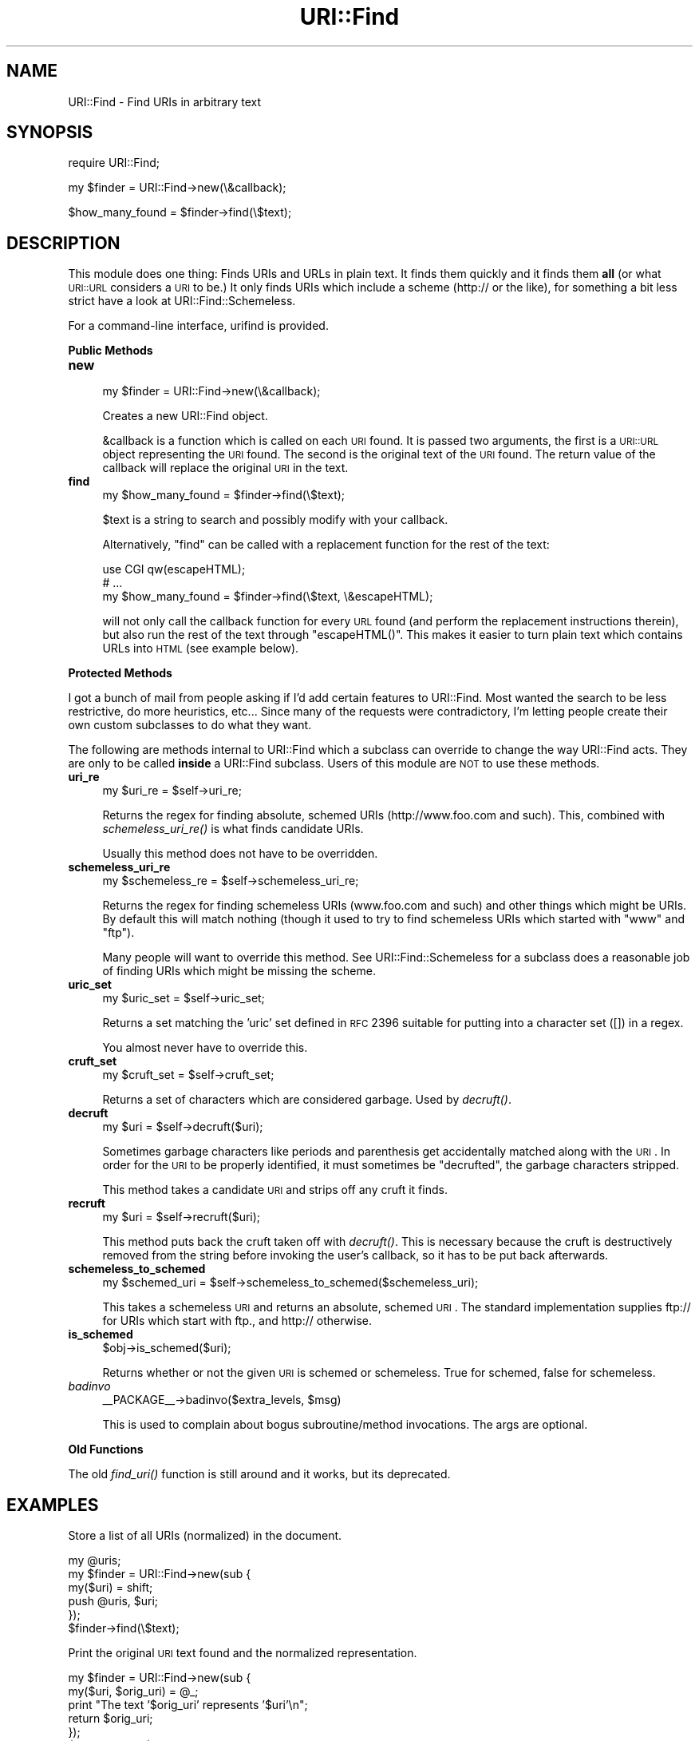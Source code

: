 .\" Automatically generated by Pod::Man v1.37, Pod::Parser v1.35
.\"
.\" Standard preamble:
.\" ========================================================================
.de Sh \" Subsection heading
.br
.if t .Sp
.ne 5
.PP
\fB\\$1\fR
.PP
..
.de Sp \" Vertical space (when we can't use .PP)
.if t .sp .5v
.if n .sp
..
.de Vb \" Begin verbatim text
.ft CW
.nf
.ne \\$1
..
.de Ve \" End verbatim text
.ft R
.fi
..
.\" Set up some character translations and predefined strings.  \*(-- will
.\" give an unbreakable dash, \*(PI will give pi, \*(L" will give a left
.\" double quote, and \*(R" will give a right double quote.  | will give a
.\" real vertical bar.  \*(C+ will give a nicer C++.  Capital omega is used to
.\" do unbreakable dashes and therefore won't be available.  \*(C` and \*(C'
.\" expand to `' in nroff, nothing in troff, for use with C<>.
.tr \(*W-|\(bv\*(Tr
.ds C+ C\v'-.1v'\h'-1p'\s-2+\h'-1p'+\s0\v'.1v'\h'-1p'
.ie n \{\
.    ds -- \(*W-
.    ds PI pi
.    if (\n(.H=4u)&(1m=24u) .ds -- \(*W\h'-12u'\(*W\h'-12u'-\" diablo 10 pitch
.    if (\n(.H=4u)&(1m=20u) .ds -- \(*W\h'-12u'\(*W\h'-8u'-\"  diablo 12 pitch
.    ds L" ""
.    ds R" ""
.    ds C` ""
.    ds C' ""
'br\}
.el\{\
.    ds -- \|\(em\|
.    ds PI \(*p
.    ds L" ``
.    ds R" ''
'br\}
.\"
.\" If the F register is turned on, we'll generate index entries on stderr for
.\" titles (.TH), headers (.SH), subsections (.Sh), items (.Ip), and index
.\" entries marked with X<> in POD.  Of course, you'll have to process the
.\" output yourself in some meaningful fashion.
.if \nF \{\
.    de IX
.    tm Index:\\$1\t\\n%\t"\\$2"
..
.    nr % 0
.    rr F
.\}
.\"
.\" For nroff, turn off justification.  Always turn off hyphenation; it makes
.\" way too many mistakes in technical documents.
.hy 0
.if n .na
.\"
.\" Accent mark definitions (@(#)ms.acc 1.5 88/02/08 SMI; from UCB 4.2).
.\" Fear.  Run.  Save yourself.  No user-serviceable parts.
.    \" fudge factors for nroff and troff
.if n \{\
.    ds #H 0
.    ds #V .8m
.    ds #F .3m
.    ds #[ \f1
.    ds #] \fP
.\}
.if t \{\
.    ds #H ((1u-(\\\\n(.fu%2u))*.13m)
.    ds #V .6m
.    ds #F 0
.    ds #[ \&
.    ds #] \&
.\}
.    \" simple accents for nroff and troff
.if n \{\
.    ds ' \&
.    ds ` \&
.    ds ^ \&
.    ds , \&
.    ds ~ ~
.    ds /
.\}
.if t \{\
.    ds ' \\k:\h'-(\\n(.wu*8/10-\*(#H)'\'\h"|\\n:u"
.    ds ` \\k:\h'-(\\n(.wu*8/10-\*(#H)'\`\h'|\\n:u'
.    ds ^ \\k:\h'-(\\n(.wu*10/11-\*(#H)'^\h'|\\n:u'
.    ds , \\k:\h'-(\\n(.wu*8/10)',\h'|\\n:u'
.    ds ~ \\k:\h'-(\\n(.wu-\*(#H-.1m)'~\h'|\\n:u'
.    ds / \\k:\h'-(\\n(.wu*8/10-\*(#H)'\z\(sl\h'|\\n:u'
.\}
.    \" troff and (daisy-wheel) nroff accents
.ds : \\k:\h'-(\\n(.wu*8/10-\*(#H+.1m+\*(#F)'\v'-\*(#V'\z.\h'.2m+\*(#F'.\h'|\\n:u'\v'\*(#V'
.ds 8 \h'\*(#H'\(*b\h'-\*(#H'
.ds o \\k:\h'-(\\n(.wu+\w'\(de'u-\*(#H)/2u'\v'-.3n'\*(#[\z\(de\v'.3n'\h'|\\n:u'\*(#]
.ds d- \h'\*(#H'\(pd\h'-\w'~'u'\v'-.25m'\f2\(hy\fP\v'.25m'\h'-\*(#H'
.ds D- D\\k:\h'-\w'D'u'\v'-.11m'\z\(hy\v'.11m'\h'|\\n:u'
.ds th \*(#[\v'.3m'\s+1I\s-1\v'-.3m'\h'-(\w'I'u*2/3)'\s-1o\s+1\*(#]
.ds Th \*(#[\s+2I\s-2\h'-\w'I'u*3/5'\v'-.3m'o\v'.3m'\*(#]
.ds ae a\h'-(\w'a'u*4/10)'e
.ds Ae A\h'-(\w'A'u*4/10)'E
.    \" corrections for vroff
.if v .ds ~ \\k:\h'-(\\n(.wu*9/10-\*(#H)'\s-2\u~\d\s+2\h'|\\n:u'
.if v .ds ^ \\k:\h'-(\\n(.wu*10/11-\*(#H)'\v'-.4m'^\v'.4m'\h'|\\n:u'
.    \" for low resolution devices (crt and lpr)
.if \n(.H>23 .if \n(.V>19 \
\{\
.    ds : e
.    ds 8 ss
.    ds o a
.    ds d- d\h'-1'\(ga
.    ds D- D\h'-1'\(hy
.    ds th \o'bp'
.    ds Th \o'LP'
.    ds ae ae
.    ds Ae AE
.\}
.rm #[ #] #H #V #F C
.\" ========================================================================
.\"
.IX Title "URI::Find 3"
.TH URI::Find 3 "2012-12-14" "perl v5.8.9" "User Contributed Perl Documentation"
.SH "NAME"
URI::Find \- Find URIs in arbitrary text
.SH "SYNOPSIS"
.IX Header "SYNOPSIS"
.Vb 1
\&  require URI::Find;
.Ve
.PP
.Vb 1
\&  my $finder = URI::Find->new(\e&callback);
.Ve
.PP
.Vb 1
\&  $how_many_found = $finder->find(\e$text);
.Ve
.SH "DESCRIPTION"
.IX Header "DESCRIPTION"
This module does one thing: Finds URIs and URLs in plain text.  It finds
them quickly and it finds them \fBall\fR (or what \s-1URI::URL\s0 considers a \s-1URI\s0
to be.)  It only finds URIs which include a scheme (http:// or the
like), for something a bit less strict have a look at
URI::Find::Schemeless.
.PP
For a command-line interface, urifind is provided.
.Sh "Public Methods"
.IX Subsection "Public Methods"
.IP "\fBnew\fR" 4
.IX Item "new"
.Vb 1
\&  my $finder = URI::Find->new(\e&callback);
.Ve
.Sp
Creates a new URI::Find object.
.Sp
&callback is a function which is called on each \s-1URI\s0 found.  It is
passed two arguments, the first is a \s-1URI::URL\s0 object representing the
\&\s-1URI\s0 found.  The second is the original text of the \s-1URI\s0 found.  The
return value of the callback will replace the original \s-1URI\s0 in the
text.
.IP "\fBfind\fR" 4
.IX Item "find"
.Vb 1
\&  my $how_many_found = $finder->find(\e$text);
.Ve
.Sp
$text is a string to search and possibly modify with your callback.
.Sp
Alternatively, \f(CW\*(C`find\*(C'\fR can be called with a replacement function for
the rest of the text:
.Sp
.Vb 3
\&  use CGI qw(escapeHTML);
\&  # ...
\&  my $how_many_found = $finder->find(\e$text, \e&escapeHTML);
.Ve
.Sp
will not only call the callback function for every \s-1URL\s0 found (and
perform the replacement instructions therein), but also run the rest
of the text through \f(CW\*(C`escapeHTML()\*(C'\fR. This makes it easier to turn
plain text which contains URLs into \s-1HTML\s0 (see example below).
.Sh "Protected Methods"
.IX Subsection "Protected Methods"
I got a bunch of mail from people asking if I'd add certain features
to URI::Find.  Most wanted the search to be less restrictive, do more
heuristics, etc...  Since many of the requests were contradictory, I'm
letting people create their own custom subclasses to do what they
want.
.PP
The following are methods internal to URI::Find which a subclass can
override to change the way URI::Find acts.  They are only to be called
\&\fBinside\fR a URI::Find subclass.  Users of this module are \s-1NOT\s0 to use
these methods.
.IP "\fBuri_re\fR" 4
.IX Item "uri_re"
.Vb 1
\&  my $uri_re = $self->uri_re;
.Ve
.Sp
Returns the regex for finding absolute, schemed URIs
(http://www.foo.com and such).  This, combined with
\&\fIschemeless_uri_re()\fR is what finds candidate URIs.
.Sp
Usually this method does not have to be overridden.
.IP "\fBschemeless_uri_re\fR" 4
.IX Item "schemeless_uri_re"
.Vb 1
\&  my $schemeless_re = $self->schemeless_uri_re;
.Ve
.Sp
Returns the regex for finding schemeless URIs (www.foo.com and such) and
other things which might be URIs.  By default this will match nothing
(though it used to try to find schemeless URIs which started with \f(CW\*(C`www\*(C'\fR
and \f(CW\*(C`ftp\*(C'\fR).
.Sp
Many people will want to override this method.  See URI::Find::Schemeless
for a subclass does a reasonable job of finding URIs which might be missing
the scheme.
.IP "\fBuric_set\fR" 4
.IX Item "uric_set"
.Vb 1
\&  my $uric_set = $self->uric_set;
.Ve
.Sp
Returns a set matching the 'uric' set defined in \s-1RFC\s0 2396 suitable for
putting into a character set ([]) in a regex.
.Sp
You almost never have to override this.
.IP "\fBcruft_set\fR" 4
.IX Item "cruft_set"
.Vb 1
\&  my $cruft_set = $self->cruft_set;
.Ve
.Sp
Returns a set of characters which are considered garbage.  Used by
\&\fIdecruft()\fR.
.IP "\fBdecruft\fR" 4
.IX Item "decruft"
.Vb 1
\&  my $uri = $self->decruft($uri);
.Ve
.Sp
Sometimes garbage characters like periods and parenthesis get
accidentally matched along with the \s-1URI\s0.  In order for the \s-1URI\s0 to be
properly identified, it must sometimes be \*(L"decrufted\*(R", the garbage
characters stripped.
.Sp
This method takes a candidate \s-1URI\s0 and strips off any cruft it finds.
.IP "\fBrecruft\fR" 4
.IX Item "recruft"
.Vb 1
\&  my $uri = $self->recruft($uri);
.Ve
.Sp
This method puts back the cruft taken off with \fIdecruft()\fR.  This is necessary
because the cruft is destructively removed from the string before invoking
the user's callback, so it has to be put back afterwards.
.IP "\fBschemeless_to_schemed\fR" 4
.IX Item "schemeless_to_schemed"
.Vb 1
\&  my $schemed_uri = $self->schemeless_to_schemed($schemeless_uri);
.Ve
.Sp
This takes a schemeless \s-1URI\s0 and returns an absolute, schemed \s-1URI\s0.  The
standard implementation supplies ftp:// for URIs which start with ftp.,
and http:// otherwise.
.IP "\fBis_schemed\fR" 4
.IX Item "is_schemed"
.Vb 1
\&  $obj->is_schemed($uri);
.Ve
.Sp
Returns whether or not the given \s-1URI\s0 is schemed or schemeless.  True for
schemed, false for schemeless.
.IP "\fIbadinvo\fR" 4
.IX Item "badinvo"
.Vb 1
\&  __PACKAGE__->badinvo($extra_levels, $msg)
.Ve
.Sp
This is used to complain about bogus subroutine/method invocations.
The args are optional.
.Sh "Old Functions"
.IX Subsection "Old Functions"
The old \fIfind_uri()\fR function is still around and it works, but its
deprecated.
.SH "EXAMPLES"
.IX Header "EXAMPLES"
Store a list of all URIs (normalized) in the document.
.PP
.Vb 6
\&  my @uris;
\&  my $finder = URI::Find->new(sub {
\&      my($uri) = shift;
\&      push @uris, $uri;
\&  });
\&  $finder->find(\e$text);
.Ve
.PP
Print the original \s-1URI\s0 text found and the normalized representation.
.PP
.Vb 6
\&  my $finder = URI::Find->new(sub {
\&      my($uri, $orig_uri) = @_;
\&      print "The text '$orig_uri' represents '$uri'\en";
\&      return $orig_uri;
\&  });
\&  $finder->find(\e$text);
.Ve
.PP
Check each \s-1URI\s0 in document to see if it exists.
.PP
.Vb 1
\&  use LWP::Simple;
.Ve
.PP
.Vb 11
\&  my $finder = URI::Find->new(sub {
\&      my($uri, $orig_uri) = @_;
\&      if( head $uri ) {
\&          print "$orig_uri is okay\en";
\&      }
\&      else {
\&          print "$orig_uri cannot be found\en";
\&      }
\&      return $orig_uri;
\&  });
\&  $finder->find(\e$text);
.Ve
.PP
Turn plain text into \s-1HTML\s0, with each \s-1URI\s0 found wrapped in an \s-1HTML\s0 anchor.
.PP
.Vb 2
\&  use CGI qw(escapeHTML);
\&  use URI::Find;
.Ve
.PP
.Vb 6
\&  my $finder = URI::Find->new(sub {
\&      my($uri, $orig_uri) = @_;
\&      return qq|<a href="$uri">$orig_uri</a>|;
\&  });
\&  $finder->find(\e$text, \e&escapeHTML);
\&  print "<pre>$text</pre>";
.Ve
.SH "NOTES"
.IX Header "NOTES"
Will not find URLs with Internationalized Domain Names or pretty much
any non-ascii stuff in them.  See
<http://rt.cpan.org/Ticket/Display.html?id=44226>
.SH "AUTHOR"
.IX Header "AUTHOR"
Michael G Schwern <schwern@pobox.com> with insight from Uri Gutman,
Greg Bacon, Jeff Pinyan, Roderick Schertler and others.
.PP
Roderick Schertler <roderick@argon.org> maintained versions 0.11 to 0.16.
.PP
Darren Chamberlain wrote urifind.
.SH "LICENSE"
.IX Header "LICENSE"
Copyright 2000, 2009\-2010 by Michael G Schwern <schwern@pobox.com>.
.PP
This program is free software; you can redistribute it and/or 
modify it under the same terms as Perl itself.
.PP
See \fIhttp://www.perlfoundation.org/artistic_license_1_0\fR
.SH "SEE ALSO"
.IX Header "SEE ALSO"
urifind, URI::Find::Schemeless, \s-1URI::URL\s0, \s-1URI\s0,
\&\s-1RFC\s0 3986 Appendix C

